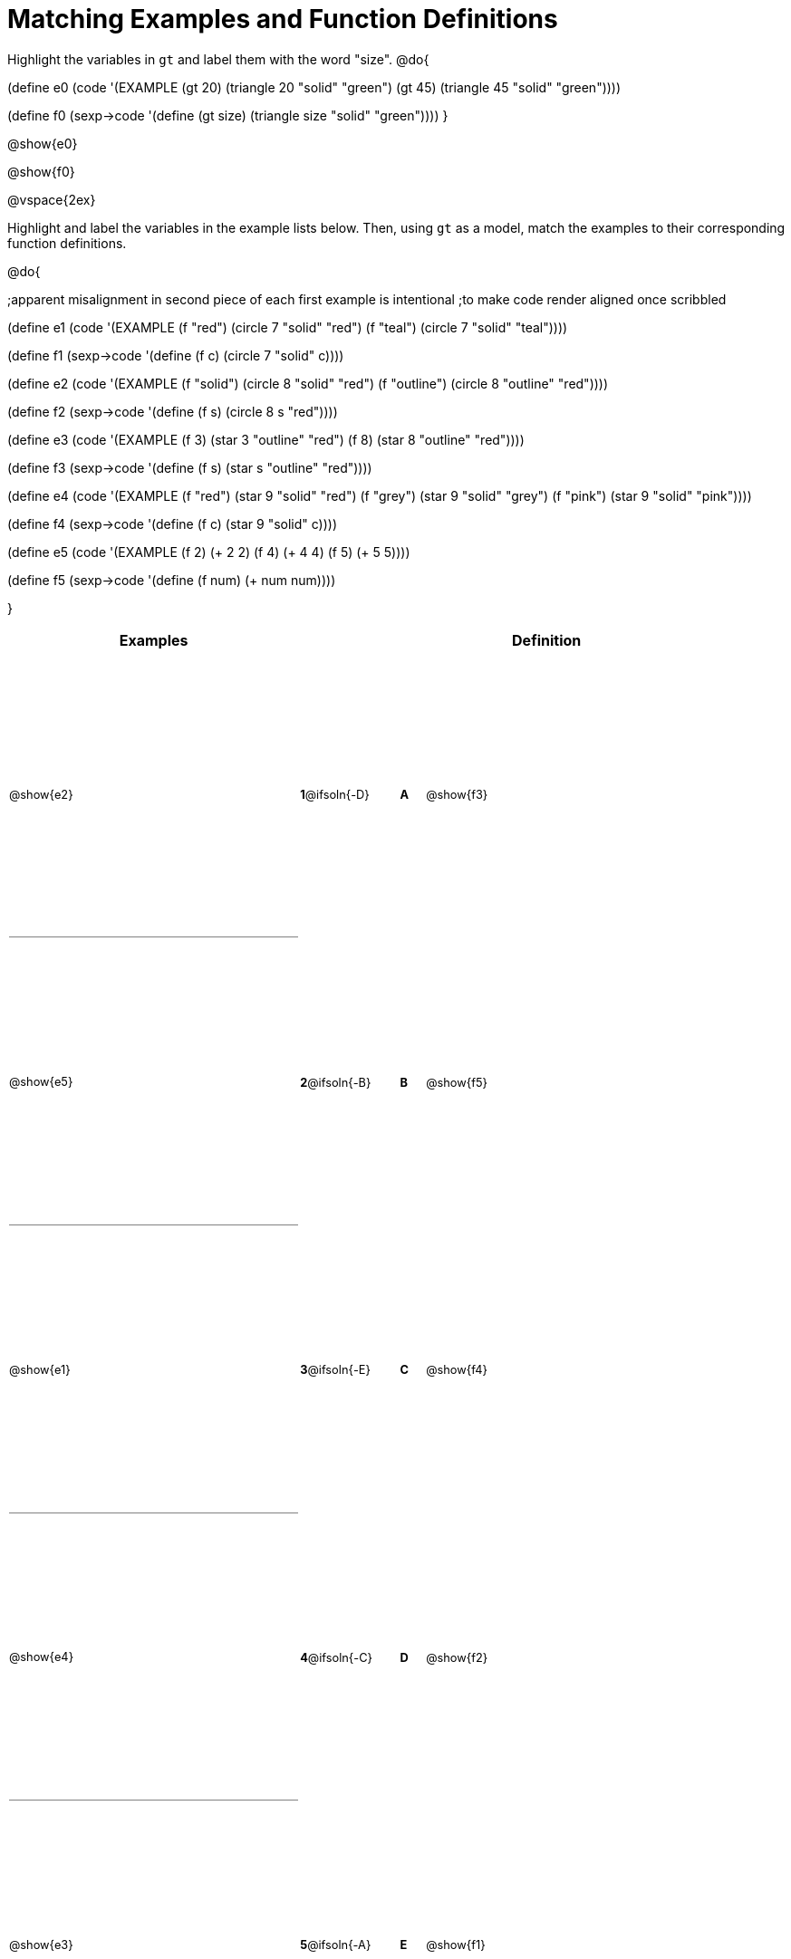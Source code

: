 = Matching Examples and Function Definitions

++++
<style>
#content table { height: 75%; }
#content td { padding: 0 !important; margin: 0 !important; }
#content td:first-child {border-bottom: 1pt solid gray !important;}
#content td * {font-size: .8rem !important;}
</style>
++++

Highlight the variables in `gt` and label them with the word "size".
@do{

(define e0
   (code '(EXAMPLE (gt 20) (triangle 20 "solid" "green")
                   (gt 45) (triangle 45 "solid" "green"))))

(define f0
   (sexp->code '(define (gt size) (triangle size "solid" "green"))))
}

@show{e0}

@show{f0}

@vspace{2ex}

Highlight and label the variables in the example lists below. Then, using `gt` as a model, match the examples to their corresponding function definitions.

@do{

;apparent misalignment in second piece of each first example is intentional
;to make code render aligned once scribbled

(define e1
   (code '(EXAMPLE
      (f  "red") (circle 7 "solid" "red")
      (f "teal") (circle 7 "solid" "teal"))))

(define f1
   (sexp->code '(define (f c) (circle 7 "solid" c))))

(define e2
   (code '(EXAMPLE
      (f "solid") (circle 8 "solid" "red")
      (f "outline") (circle 8 "outline" "red"))))

(define f2
   (sexp->code '(define (f s) (circle 8 s "red"))))

(define e3
   (code '(EXAMPLE
      (f 3) (star 3 "outline" "red")
      (f 8) (star 8 "outline" "red"))))

(define f3
   (sexp->code '(define (f s) (star s "outline" "red"))))

(define e4
   (code '(EXAMPLE
      (f  "red") (star 9 "solid"  "red")
      (f "grey") (star 9 "solid" "grey")
      (f "pink") (star 9 "solid" "pink"))))

(define f4
   (sexp->code '(define (f c) (star 9 "solid" c))))

(define e5
   (code '(EXAMPLE
      (f 2) (+ 2 2)
      (f 4) (+ 4 4)
      (f 5) (+ 5 5))))

(define f5
   (sexp->code '(define (f num) (+ num num))))

}


[cols=".^12a,^.^3a,1a,^.^1a,.^10a",options="header",stripes="none",grid="none",frame="none"]
|===
| Examples    |              ||       | Definition
| @show{e2}   |*1*@ifsoln{-D}||*A*    | @show{f3}
| @show{e5}   |*2*@ifsoln{-B}||*B*    | @show{f5}
| @show{e1}   |*3*@ifsoln{-E}||*C*    | @show{f4}
| @show{e4}   |*4*@ifsoln{-C}||*D*    | @show{f2}
| @show{e3}   |*5*@ifsoln{-A}||*E*    | @show{f1}
|===
